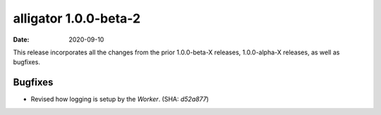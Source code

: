 alligator 1.0.0-beta-2
======================

:date: 2020-09-10

This release incorporates all the changes from the prior
1.0.0-beta-X releases, 1.0.0-alpha-X releases, as well as bugfixes.


Bugfixes
--------

* Revised how logging is setup by the `Worker`. (SHA: `d52a877`)
